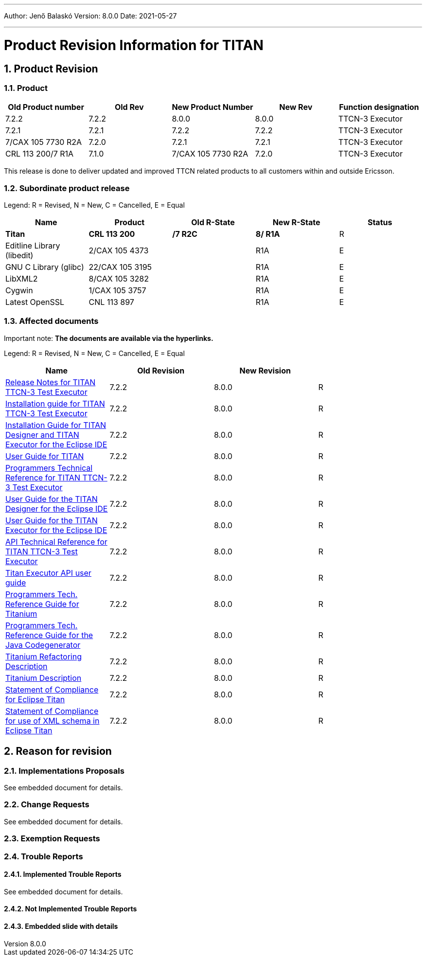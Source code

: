 ---
Author: Jenő Balaskó
Version: 8.0.0
Date: 2021-05-27

---
= Product Revision Information for TITAN
:author: Jenő Balaskó
:revnumber: 8.0.0
:revdate: 2021-05-27
:sectnums:
:doctype: book
:leveloffset: +1
:toc:

= Product Revision

== Product

[cols=",,,,",options="header",]
|===
|Old Product number   | Old Rev  | New Product Number | New Rev | Function designation
|7.2.2                |  7.2.2   | 8.0.0              |  8.0.0  | TTCN-3 Executor
|7.2.1                |  7.2.1   | 7.2.2              |  7.2.2  | TTCN-3 Executor
|7/CAX 105 7730 R2A   |  7.2.0   | 7.2.1              |  7.2.1  | TTCN-3 Executor
|CRL 113 200/7 R1A    |  7.1.0   | 7/CAX 105 7730 R2A |  7.2.0  | TTCN-3 Executor
|===

This release is done to deliver updated and improved TTCN related products to all customers within and outside Ericsson.

== Subordinate product release

Legend: R = Revised, N = New, C = Cancelled, E = Equal

[cols=",,,,",options="header",]
|===
|Name |Product |Old R-State |New R-State |Status
|*Titan* |*CRL 113 200* |*/7 R2C* |*8/ R1A* |R
|Editline Library (libedit) |2/CAX 105 4373 | |R1A |E
|GNU C Library (glibc) |22/CAX 105 3195 | |R1A |E
|LibXML2 |8/CAX 105 3282 | |R1A |E
|Cygwin |1/CAX 105 3757 | | R1A |E
|Latest OpenSSL |CNL 113 897 | | R1A |E
|===

== Affected documents

Important note: *The documents are available via the hyperlinks.*

Legend: R = Revised, N = New, C = Cancelled, E = Equal

[width="100%",cols="25%,25%,25%,25%",options="header",]
|===
|Name |Old Revision |New Revision |
|link:https://gitlab.eclipse.org/eclipse/titan/titan.core/blob/master/usrguide/releasenotes/releasenotes.adoc[Release Notes for TITAN TTCN-3 Test Executor] | 7.2.2 | 8.0.0 |R
|link:https://gitlab.eclipse.org/eclipse/titan/titan.core/blob/master/usrguide/installationguide/installationguide.adoc[Installation guide for TITAN TTCN-3 Test Executor] | 7.2.2 | 8.0.0 |R
|link:https://gitlab.eclipse.org/eclipse/titan/titan.EclipsePlug-ins/blob/master/org.eclipse.titan.help/docs/Eclipse_installationguide/Eclipse_installationguide.adoc[Installation Guide for TITAN Designer and TITAN Executor for the Eclipse IDE] | 7.2.2 | 8.0.0 |R
|link:https://gitlab.eclipse.org/eclipse/titan/titan.core/blob/master/usrguide/userguide/UserGuide.adoc[User Guide for TITAN] | 7.2.2 | 8.0.0 |R
|link:https://gitlab.eclipse.org/eclipse/titan/titan.core/blob/master/usrguide/referenceguide/ReferenceGuide.adoc[Programmers Technical Reference for TITAN TTCN-3 Test Executor] | 7.2.2 | 8.0.0 |R
|link:https://gitlab.eclipse.org/eclipse/titan/titan.EclipsePlug-ins/tree/master/org.eclipse.titan.designer/docs/Eclipse_Designer_userguide/DesignerUserGuide.adoc[User Guide for the TITAN Designer for the Eclipse IDE] | 7.2.2 | 8.0.0 |R
|link:https://gitlab.eclipse.org/eclipse/titan/titan.EclipsePlug-ins/tree/master/org.eclipse.titan.executor/docs/Eclipse_Executor_userguide/ExecutorUserGuide.adoc[User Guide for the TITAN Executor for the Eclipse IDE] | 7.2.2 | 8.0.0 |R
|link:https://gitlab.eclipse.org/eclipse/titan/titan.core/blob/master/usrguide/apiguide/Apiguide.adoc[API Technical Reference for TITAN TTCN-3 Test Executor] | 7.2.2 | 8.0.0 |R
|link:https://gitlab.eclipse.org/eclipse/titan/titan.core/blob/master/titan_executor_api/doc/Titan_Executor_API_User_Guide.adoc[Titan Executor API user guide] | 7.2.2 | 8.0.0 |R
|link:https://gitlab.eclipse.org/eclipse/titan/titan.EclipsePlug-ins/blob/master/org.eclipse.titanium/docs/Titanium_referenceguide/Titanium_referenceguide.adoc[Programmers Tech. Reference Guide for Titanium] | 7.2.2 | 8.0.0 |R
|link:https://gitlab.eclipse.org/eclipse/titan/titan.core/blob/master/usrguide/java_referenceguide/JavaReferenceGuide.adoc[Programmers Tech. Reference Guide for the Java Codegenerator] | 7.2.2 | 8.0.0 |R
|link:https://gitlab.eclipse.org/eclipse/titan/titan.EclipsePlug-ins/blob/master/org.eclipse.titanium.refactoring/docs/Titanium_Refactoring_Description/Titanium_Refactoring_Description.adoc[Titanium Refactoring Description] | 7.2.2 | 8.0.0 |R
|link:https://gitlab.eclipse.org/eclipse/titan/titan.EclipsePlug-ins/blob/master/org.eclipse.titanium/docs/Titanium_Description/Titanium_Description.adoc[Titanium Description] | 7.2.2 | 8.0.0 |R
|link:https://gitlab.eclipse.org/eclipse/titan/titan.core/blob/master/usrguide/SoC_TITAN/SoC_TITAN.adoc[Statement of Compliance for Eclipse Titan] | 7.2.2 | 8.0.0 |R
|link:https://gitlab.eclipse.org/eclipse/titan/titan.core/blob/master/usrguide/SoC_XML_TITAN/SoC_XML_TITAN.adoc[Statement of Compliance for use of XML schema in Eclipse Titan] | 7.2.2 | 8.0.0 |R
|===

= Reason for revision

== Implementations Proposals

See embedded document for details.

== Change Requests

See embedded document for details.

== Exemption Requests

== Trouble Reports

=== Implemented Trouble Reports

See embedded document for details.

=== Not Implemented Trouble Reports

=== Embedded slide with details
